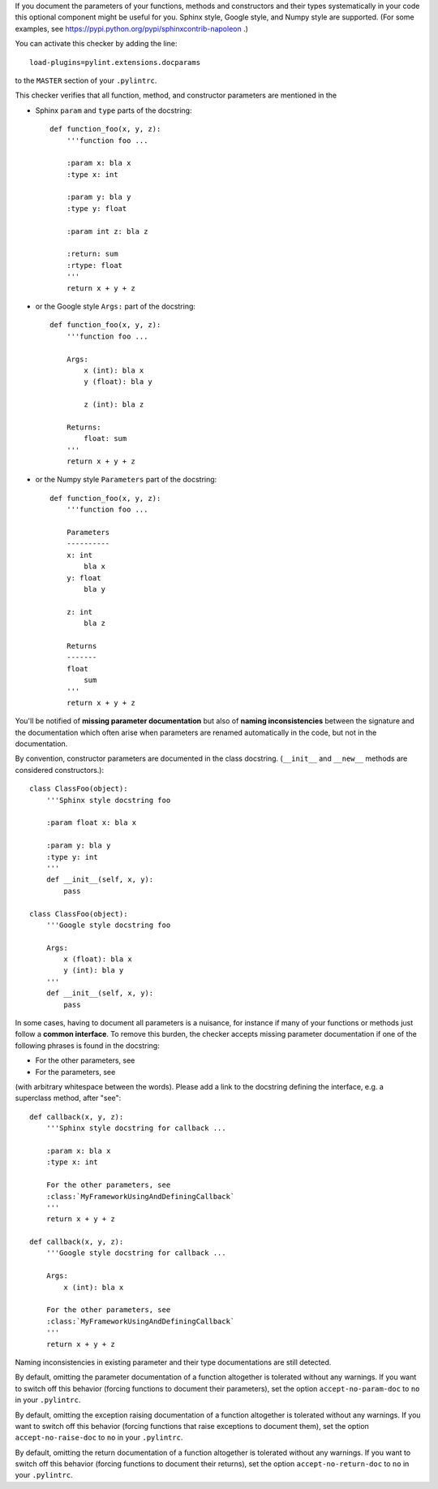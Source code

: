 If you document the parameters of your functions, methods and constructors and
their types systematically in your code this optional component might
be useful for you. Sphinx style, Google style, and Numpy style are supported.
(For some examples, see https://pypi.python.org/pypi/sphinxcontrib-napoleon .)

You can activate this checker by adding the line::

    load-plugins=pylint.extensions.docparams

to the ``MASTER`` section of your ``.pylintrc``.

This checker verifies that all function, method, and constructor parameters are
mentioned in the

* Sphinx ``param`` and ``type`` parts of the docstring::

   def function_foo(x, y, z):
       '''function foo ...

       :param x: bla x
       :type x: int

       :param y: bla y
       :type y: float

       :param int z: bla z

       :return: sum
       :rtype: float
       '''
       return x + y + z

* or the Google style ``Args:`` part of the docstring::

   def function_foo(x, y, z):
       '''function foo ...

       Args:
           x (int): bla x
           y (float): bla y

           z (int): bla z

       Returns:
           float: sum
       '''
       return x + y + z

* or the Numpy style ``Parameters`` part of the docstring::

   def function_foo(x, y, z):
       '''function foo ...

       Parameters
       ----------
       x: int
           bla x
       y: float
           bla y

       z: int
           bla z

       Returns
       -------
       float
           sum
       '''
       return x + y + z


You'll be notified of **missing parameter documentation** but also of
**naming inconsistencies** between the signature and the documentation which
often arise when parameters are renamed automatically in the code, but not in
the documentation.

By convention, constructor parameters are documented in the class docstring.
(``__init__`` and ``__new__`` methods are considered constructors.)::

    class ClassFoo(object):
        '''Sphinx style docstring foo

        :param float x: bla x

        :param y: bla y
        :type y: int
        '''
        def __init__(self, x, y):
            pass

    class ClassFoo(object):
        '''Google style docstring foo

        Args:
            x (float): bla x
            y (int): bla y
        '''
        def __init__(self, x, y):
            pass

In some cases, having to document all parameters is a nuisance, for instance if
many of your functions or methods just follow a **common interface**. To remove
this burden, the checker accepts missing parameter documentation if one of the
following phrases is found in the docstring:

* For the other parameters, see
* For the parameters, see

(with arbitrary whitespace between the words). Please add a link to the
docstring defining the interface, e.g. a superclass method, after "see"::

   def callback(x, y, z):
       '''Sphinx style docstring for callback ...

       :param x: bla x
       :type x: int

       For the other parameters, see
       :class:`MyFrameworkUsingAndDefiningCallback`
       '''
       return x + y + z

   def callback(x, y, z):
       '''Google style docstring for callback ...

       Args:
           x (int): bla x

       For the other parameters, see
       :class:`MyFrameworkUsingAndDefiningCallback`
       '''
       return x + y + z

Naming inconsistencies in existing parameter and their type documentations are
still detected.

By default, omitting the parameter documentation of a function altogether is
tolerated without any warnings. If you want to switch off this behavior
(forcing functions to document their parameters), set the option
``accept-no-param-doc`` to ``no`` in your ``.pylintrc``.

By default, omitting the exception raising documentation of a function
altogether is tolerated without any warnings. If you want to switch off this
behavior (forcing functions that raise exceptions to document them), set the
option ``accept-no-raise-doc`` to ``no`` in your ``.pylintrc``.

By default, omitting the return documentation of a function altogether is
tolerated without any warnings. If you want to switch off this behavior
(forcing functions to document their returns), set the option
``accept-no-return-doc`` to ``no`` in your ``.pylintrc``.
